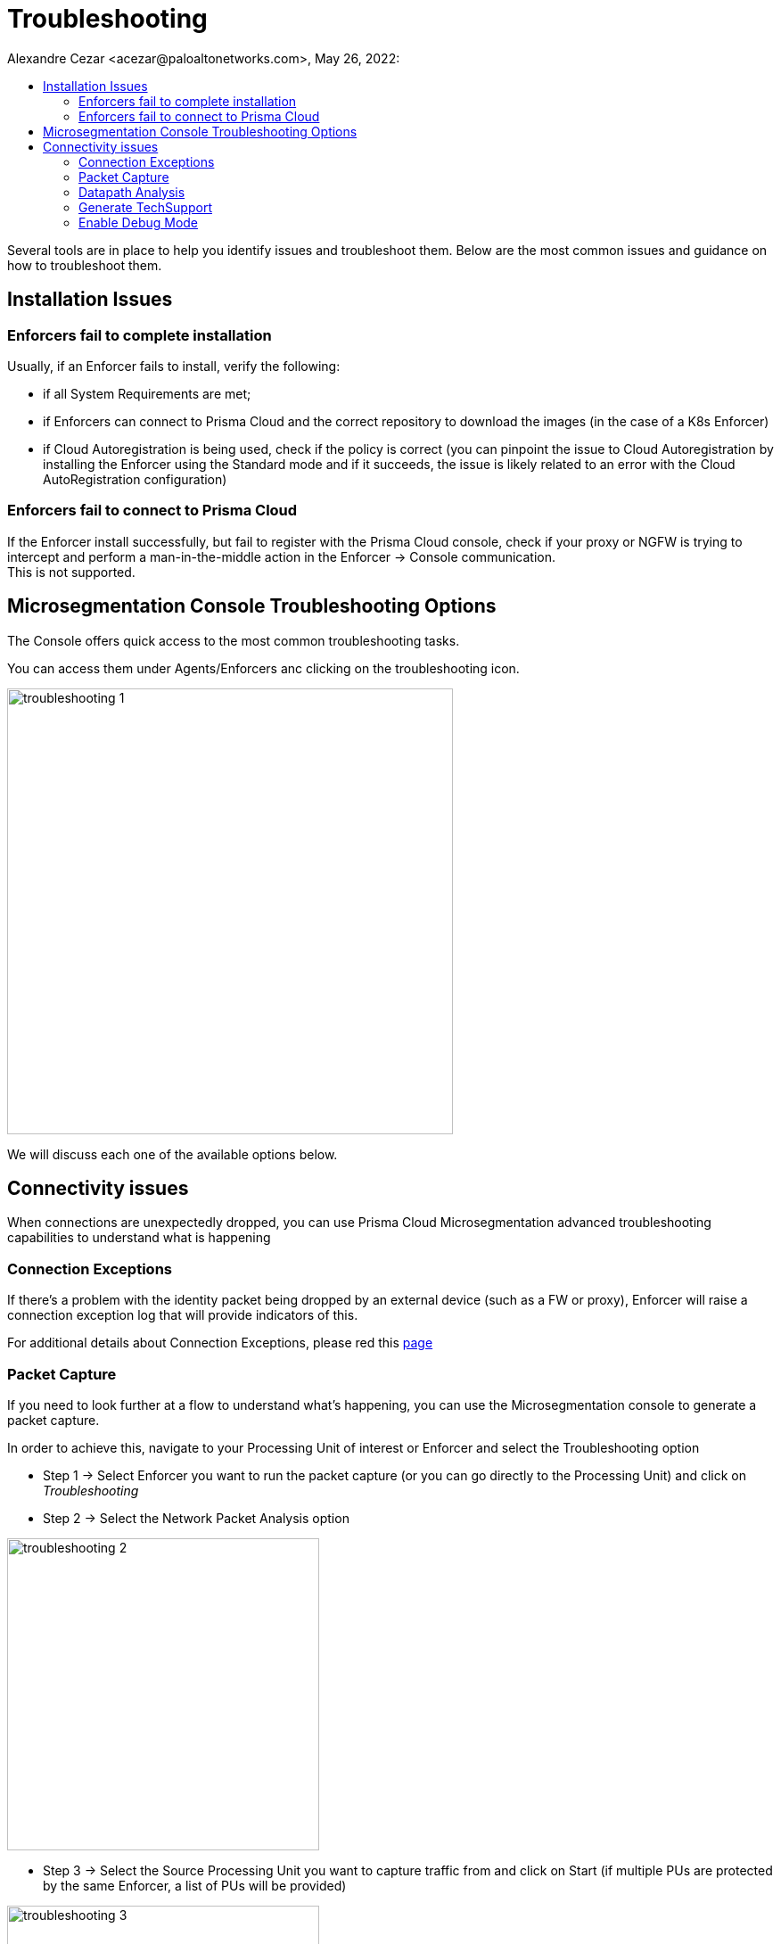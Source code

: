 = Troubleshooting
Alexandre Cezar <acezar@paloaltonetworks.com>, May 26, 2022:
:toc:
:toc-title:
:icons: font

Several tools are in place to help you identify issues and troubleshoot them. Below are the most common issues and guidance on how to troubleshoot them.

== Installation Issues

=== Enforcers fail to complete installation
Usually, if an Enforcer fails to install, verify the following:

* if all System Requirements are met; +

* if Enforcers can connect to Prisma Cloud and the correct repository to download the images (in the case of a K8s Enforcer)

* if Cloud Autoregistration is being used, check if the policy is correct (you can pinpoint the issue to Cloud Autoregistration by installing the Enforcer using the Standard mode and if it succeeds, the issue is likely related to an error with the Cloud AutoRegistration configuration)

=== Enforcers fail to connect to Prisma Cloud
If the Enforcer install successfully, but fail to register with the Prisma Cloud console, check if your proxy or NGFW is trying to intercept and perform a man-in-the-middle action in the Enforcer -> Console communication. +
This is not supported.

== Microsegmentation Console Troubleshooting Options
The Console offers quick access to the most common troubleshooting tasks.

You can access them under Agents/Enforcers anc clicking on the troubleshooting icon.

image::images/troubleshooting-1.png[width=500,align="center"]

We will discuss each one of the available options below.

== Connectivity issues
When connections are unexpectedly dropped, you can use Prisma Cloud Microsegmentation advanced troubleshooting capabilities to understand what is happening

=== Connection Exceptions
If there's a problem with the identity packet being dropped by an external device (such as a FW or proxy), Enforcer will raise a connection exception log that will provide indicators of this.

For additional details about Connection Exceptions, please red this https://github.com/alexandre-cezar/cns-docs/blob/main/Connection%20Exceptions.adoc[page]

=== Packet Capture
If you need to look further at a flow to understand what's happening, you can use the Microsegmentation console to generate a packet capture.

In order to achieve this, navigate to your Processing Unit of interest or Enforcer and select the Troubleshooting option

* Step 1 -> Select Enforcer you want to run the packet capture (or you can go directly to the Processing Unit) and click on
_Troubleshooting_

* Step 2 -> Select the Network Packet Analysis option

image::images/troubleshooting-2.png[width=350,align="center"]

* Step 3 -> Select the Source Processing Unit you want to capture traffic from and click on Start (if multiple PUs are protected by the same Enforcer, a list of PUs will be provided)

image::images/troubleshooting-3.png[width=350,align="center"]

* Step 4 -> The traffic capture will be executed for a few minutes

image::images/troubleshooting-4.png[width=350,align="center"]

* Step 5 -> After the packet capture is concluded, a download button will appear

image::images/troubleshooting-5.png[width=350,align="center"]

Step 6 -> Unzip the resulting package and open the .pcap file a Packet Analyzer

image::images/troubleshooting-6.png[width=400,align="center"]

=== Datapath Analysis
When you want to verify if a flow from a given source can reach out to a specific destination, you can use the Network Diagnosis option. This will execute a datapath "OAM ping" that will verify if the Source Processing Unit can reach out to a External Network or another Destination Processing Unit and provide additional flow details, such as latency and policies.

* Step 1 -> Select Enforcer you want to run the packet capture (or you can go directly to the Processing Unit) and click on
_Troubleshooting_

* Step 2 -> Select the Network Diagnostics option

image::images/troubleshooting-7.png[width=350,align="center"]

* Step 3 -> Select the Source Processing Unit you want to run the analysis from, the Destination PU or IP/FQDN, the destination Port and click on Start

image::images/troubleshooting-8.png[width=350,align="center"]

* Step 4 -> From a successful PU to PU analysis, the report will show up as seem in the image below:

image::images/troubleshooting-9.png[width=350,align="center"]

* Step 4 -> From a unsuccessful PU to External Network analysis, the report will show up as seem in the image below:

image::images/troubleshooting-11.png[width=350,align="center"]

The most important fields in the report are:

* `policyAction` -> Indicates if the flow was accepted or rejected

* `policyID` -> The applied ruleset

* `RTT` -> The flow RTT

* `targetTCPNetworks` - If the target belongs to a Target Managed Network or not.

* `remoteEndpointType` - Indicates if the Destination is recognized as a Processing Unit or External Network

[TIP]
If a datapath analysis is executed against two processing units and both sides are reporting the flow, you will see both source and destination results in the UI. If only source side is displayed, it probably means that either the destination is unreachable or packet is dropped at source.

=== Generate TechSupport
When a support case needs to be opened, it's important that a techsupport file is always attached to it. +
A techsupport is a bundle of metrics, counters and configurations that will help the support team to identify an issue.

* Step 1 -> To generate a techsupport file, select the _Enforcer Techsupport_ option

image::images/troubleshooting-12.png[width=350,align="center"]

* Step 2 -> Click on Start

image::images/troubleshooting-13.png[width=350,align="center"]

* Step 3 -> The process will run from a few minutes (usually faster) and you will be able to verify its process in the UI. After the techsupport is generated, download it and attach to your support ticket.

image::images/troubleshooting-14.png[width=350,align="center"]

=== Enable Debug Mode
In rare occasions, the support team may request for you to enable Debug Mode in order to gather additional information.

To enable Debug mode, follow these steps:

* Step 1 -> To enable Debug mode, select the _Enforcer Debug Mode_ option

image::images/troubleshooting-15.png[width=350,align="center"]

* Step 2 -> Define the time range you want to have Debug enabled

image::images/troubleshooting-16.png[width=350,align="center"]

* Step 3 -> The Enforcer will change state to _Debug Mode_"

image::images/troubleshooting-17.png[width=200,align="center"]

* Step 5 -> Simulate the issue with Debug Mode enabled and generate a TechSupport file.

[IMPORTANT]
The _Start_ troubleshooting button only becomes available when the websocket connection from the user device and the console is established, otherwise the button becomes unavailable.

